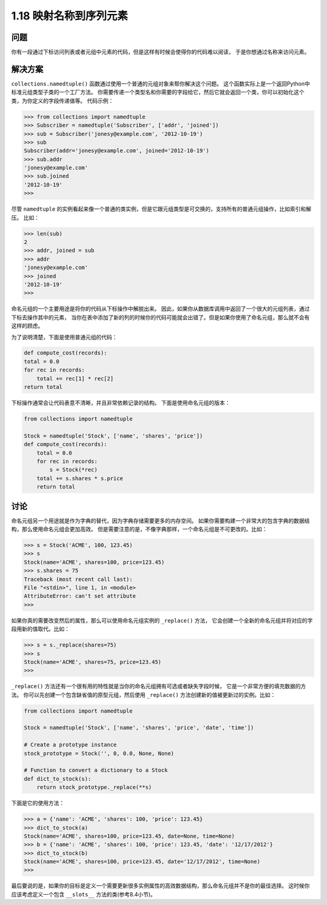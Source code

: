 ================================
1.18 映射名称到序列元素
================================

----------
问题
----------
你有一段通过下标访问列表或者元组中元素的代码，但是这样有时候会使得你的代码难以阅读，
于是你想通过名称来访问元素。

----------
解决方案
----------
``collections.namedtuple()`` 函数通过使用一个普通的元组对象来帮你解决这个问题。
这个函数实际上是一个返回Python中标准元组类型子类的一个工厂方法。
你需要传递一个类型名和你需要的字段给它，然后它就会返回一个类，你可以初始化这个类，为你定义的字段传递值等。
代码示例：

.. code-block:: python

    >>> from collections import namedtuple
    >>> Subscriber = namedtuple('Subscriber', ['addr', 'joined'])
    >>> sub = Subscriber('jonesy@example.com', '2012-10-19')
    >>> sub
    Subscriber(addr='jonesy@example.com', joined='2012-10-19')
    >>> sub.addr
    'jonesy@example.com'
    >>> sub.joined
    '2012-10-19'
    >>>

尽管 ``namedtuple`` 的实例看起来像一个普通的类实例，但是它跟元组类型是可交换的，支持所有的普通元组操作，比如索引和解压。
比如：

.. code-block:: python

    >>> len(sub)
    2
    >>> addr, joined = sub
    >>> addr
    'jonesy@example.com'
    >>> joined
    '2012-10-19'
    >>>

命名元组的一个主要用途是将你的代码从下标操作中解脱出来。
因此，如果你从数据库调用中返回了一个很大的元组列表，通过下标去操作其中的元素，
当你在表中添加了新的列的时候你的代码可能就会出错了。但是如果你使用了命名元组，那么就不会有这样的顾虑。

为了说明清楚，下面是使用普通元组的代码：

.. code-block:: python

    def compute_cost(records):
    total = 0.0
    for rec in records:
        total += rec[1] * rec[2]
    return total

下标操作通常会让代码表意不清晰，并且非常依赖记录的结构。
下面是使用命名元组的版本：

.. code-block:: python

    from collections import namedtuple

    Stock = namedtuple('Stock', ['name', 'shares', 'price'])
    def compute_cost(records):
        total = 0.0
        for rec in records:
            s = Stock(*rec)
        total += s.shares * s.price
        return total

----------
讨论
----------
命名元组另一个用途就是作为字典的替代，因为字典存储需要更多的内存空间。
如果你需要构建一个非常大的包含字典的数据结构，那么使用命名元组会更加高效。
但是需要注意的是，不像字典那样，一个命名元组是不可更改的。比如：

.. code-block:: python

    >>> s = Stock('ACME', 100, 123.45)
    >>> s
    Stock(name='ACME', shares=100, price=123.45)
    >>> s.shares = 75
    Traceback (most recent call last):
    File "<stdin>", line 1, in <module>
    AttributeError: can't set attribute
    >>>

如果你真的需要改变然后的属性，那么可以使用命名元组实例的 ``_replace()`` 方法，
它会创建一个全新的命名元组并将对应的字段用新的值取代。比如：

.. code-block:: python

    >>> s = s._replace(shares=75)
    >>> s
    Stock(name='ACME', shares=75, price=123.45)
    >>>

``_replace()`` 方法还有一个很有用的特性就是当你的命名元组拥有可选或者缺失字段时候，
它是一个非常方便的填充数据的方法。
你可以先创建一个包含缺省值的原型元组，然后使用 ``_replace()`` 方法创建新的值被更新过的实例。比如：

.. code-block:: python

    from collections import namedtuple

    Stock = namedtuple('Stock', ['name', 'shares', 'price', 'date', 'time'])

    # Create a prototype instance
    stock_prototype = Stock('', 0, 0.0, None, None)

    # Function to convert a dictionary to a Stock
    def dict_to_stock(s):
        return stock_prototype._replace(**s)

下面是它的使用方法：

.. code-block:: python

    >>> a = {'name': 'ACME', 'shares': 100, 'price': 123.45}
    >>> dict_to_stock(a)
    Stock(name='ACME', shares=100, price=123.45, date=None, time=None)
    >>> b = {'name': 'ACME', 'shares': 100, 'price': 123.45, 'date': '12/17/2012'}
    >>> dict_to_stock(b)
    Stock(name='ACME', shares=100, price=123.45, date='12/17/2012', time=None)
    >>>

最后要说的是，如果你的目标是定义一个需要更新很多实例属性的高效数据结构，那么命名元组并不是你的最佳选择。
这时候你应该考虑定义一个包含 ``__slots__`` 方法的类(参考8.4小节)。

